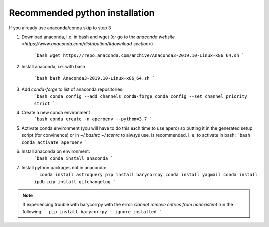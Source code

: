 .. _python_installation:


************************************************************************************
Recommended python installation
************************************************************************************

If you already use anaconda/conda skip to step 3

1. Download anaconda, i.e. in bash and wget (or go to the
   `anaconda website <https://www.anaconda.com/distribution/#download-section>`)

    ```bash
    wget https://repo.anaconda.com/archive/Anaconda3-2019.10-Linux-x86_64.sh
    ```

2. Install anaconda, i.e. with bash

    ```bash
    bash Anaconda3-2019.10-Linux-x86_64.sh
    ```

3. Add `conda-forge` to list of anaconda repositories:
    ```bash
    conda config --add channels conda-forge
    conda config --set channel_priority strict
    ```

4. Create a new conda environment
    ```bash
    conda create -n aperoenv --python=3.7
    ```

5. Activate conda environment (you will have to do this each time to use apero)
   so putting it in the generated setup script (for convinence) or in
   `~/.bashrc` `~/.tcshrc` to always use, is recommended.
   i. e. to activate in bash:
   ```bash
   conda activate aperoenv
   ```

6. Install anaconda on environment:
    ```bash
    conda install anaconda
    ```

7. Install python packages not in anaconda:
    ```
    conda install astroquery
    pip install barycorrpy
    conda install yagmail
    conda install ipdb
    pip install gitchangelog
    ```

.. note::
    If experiencing trouble with barycorrpy with the error:
    `Cannot remove entries from nonexistent` run the following:
    ```
    pip install barycorrpy --ignore-installed
    ```